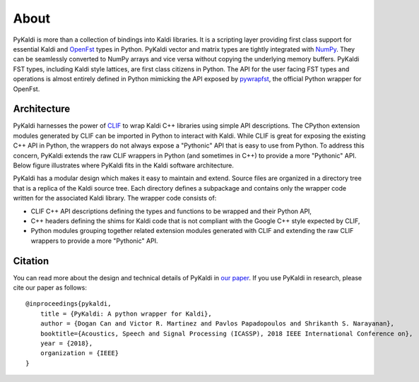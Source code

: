 About
=====

PyKaldi is more than a collection of bindings into Kaldi libraries. It is a
scripting layer providing first class support for essential Kaldi and
`OpenFst <http://www.openfst.org>`_ types in Python. PyKaldi vector and matrix
types are tightly integrated with `NumPy <http://www.numpy.org>`_. They can be
seamlessly converted to NumPy arrays and vice versa without copying the
underlying memory buffers. PyKaldi FST types, including Kaldi style lattices,
are first class citizens in Python. The API for the user facing FST types and
operations is almost entirely defined in Python mimicking the API exposed by
`pywrapfst <http://www.openfst.org/twiki/bin/view/FST/PythonExtension>`_, the
official Python wrapper for OpenFst.


Architecture
------------

PyKaldi harnesses the power of `CLIF <https://github.com/google/clif>`_ to wrap
Kaldi C++ libraries using simple API descriptions. The CPython extension modules
generated by CLIF can be imported in Python to interact with Kaldi. While CLIF
is great for exposing the existing C++ API in Python, the wrappers do not always
expose a "Pythonic" API that is easy to use from Python. To address this
concern, PyKaldi extends the raw CLIF wrappers in Python (and sometimes in C++)
to provide a more "Pythonic" API. Below figure illustrates where PyKaldi fits in
the Kaldi software architecture.

.. image:: ../_static/pykaldi-architecture.png
   :alt: Architecture
   :align: center
   :scale: 60 %

PyKaldi has a modular design which makes it easy to maintain and extend. Source
files are organized in a directory tree that is a replica of the Kaldi source
tree. Each directory defines a subpackage and contains only the wrapper code
written for the associated Kaldi library. The wrapper code consists of:

* CLIF C++ API descriptions defining the types and functions to be wrapped and
  their Python API,

* C++ headers defining the shims for Kaldi code that is not compliant with the
  Google C++ style expected by CLIF,

* Python modules grouping together related extension modules generated with CLIF
  and extending the raw CLIF wrappers to provide a more "Pythonic" API.


Citation
--------

You can read more about the design and technical details of PyKaldi in
`our paper <https://github.com/pykaldi/pykaldi/blob/master/docs/pykaldi.pdf>`_.
If you use PyKaldi in research, please cite our paper as follows::

    @inproceedings{pykaldi,
        title = {PyKaldi: A python wrapper for Kaldi},
        author = {Dogan Can and Victor R. Martinez and Pavlos Papadopoulos and Shrikanth S. Narayanan},
        booktitle={Acoustics, Speech and Signal Processing (ICASSP), 2018 IEEE International Conference on},
        year = {2018},
        organization = {IEEE}
    }
